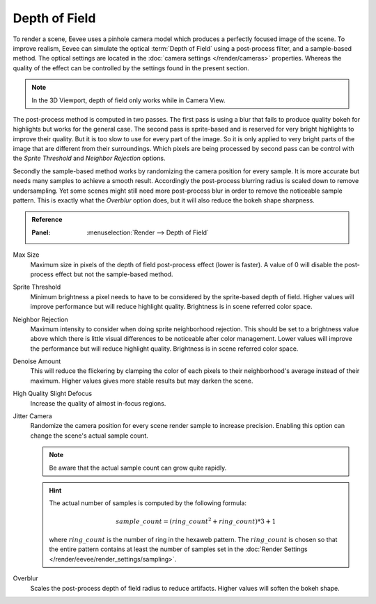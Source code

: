 .. _bpy.types.SceneEEVEE.bokeh_max_size:

**************
Depth of Field
**************

To render a scene, Eevee uses a pinhole camera model which produces
a perfectly focused image of the scene. To improve realism, Eevee can simulate
the optical :term:`Depth of Field` using a post-process filter, and a sample-based method.
The optical settings are located in the :doc:`camera settings </render/cameras>` properties.
Whereas the quality of the effect can be controlled by the settings found in the present section.

.. note::

   In the 3D Viewport, depth of field only works while in Camera View.

The post-process method is computed in two passes.
The first pass is using a blur that fails to produce quality bokeh for highlights but works for the general case.
The second pass is sprite-based and is reserved for very bright highlights to improve their quality.
But it is too slow to use for every part of the image.
So it is only applied to very bright parts of the image that are different from their surroundings.
Which pixels are being processed by second pass can be control with
the *Sprite Threshold* and *Neighbor Rejection* options.

Secondly the sample-based method works by randomizing the camera position for every sample.
It is more accurate but needs many samples to achieve a smooth result.
Accordingly the post-process blurring radius is scaled down to remove undersampling.
Yet some scenes might still need more post-process blur in order to remove the noticeable sample pattern.
This is exactly what the *Overblur* option does, but it will also reduce the bokeh shape sharpness.

.. admonition:: Reference
   :class: refbox

   :Panel:     :menuselection:`Render --> Depth of Field`

Max Size
   Maximum size in pixels of the depth of field post-process effect (lower is faster).
   A value of 0 will disable the post-process effect but not the sample-based method.

Sprite Threshold
   Minimum brightness a pixel needs to have to be considered by the sprite-based depth of field.
   Higher values will improve performance but will reduce highlight quality.
   Brightness is in scene referred color space.

Neighbor Rejection
   Maximum intensity to consider when doing sprite neighborhood rejection.
   This should be set to a brightness value above which there is
   little visual differences to be noticeable after color management.
   Lower values will improve the performance but will reduce highlight quality.
   Brightness is in scene referred color space.

Denoise Amount
   This will reduce the flickering by clamping the color of
   each pixels to their neighborhood's average instead of their maximum.
   Higher values gives more stable results but may darken the scene.

High Quality Slight Defocus
   Increase the quality of almost in-focus regions.

Jitter Camera
   Randomize the camera position for every scene render sample to increase precision.
   Enabling this option can change the scene's actual sample count.

   .. note::

      Be aware that the actual sample count can grow quite rapidly.

   .. hint::

      The actual number of samples is computed by the following formula:

      .. math::

         sample\_count = (ring\_count^{2} + ring\_count) * 3 + 1

      where :math:`ring\_count` is the number of ring in the hexaweb pattern.
      The :math:`ring\_count` is chosen so that the entire pattern contains at least the number of
      samples set in the :doc:`Render Settings </render/eevee/render_settings/sampling>`.

Overblur
   Scales the post-process depth of field radius to reduce artifacts. Higher values will soften the bokeh shape.

.. seealso:: :ref:`Limitations <eevee-limitations-dof>`.
